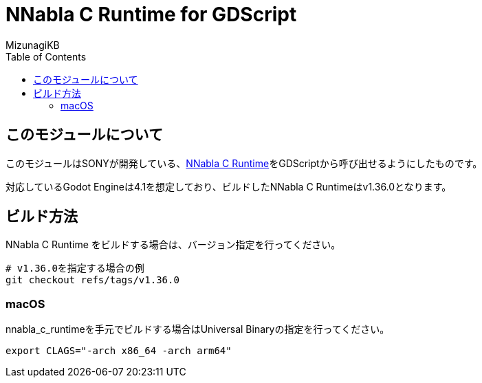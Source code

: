 = NNabla C Runtime for GDScript
:lang: ja
:doctype: book
:author: MizunagiKB
:toc: left
:toclevels: 3
:icons: font
:experimental:
:stem:

== このモジュールについて

このモジュールはSONYが開発している、link:https://github.com/sony/nnabla-c-runtime[NNabla C Runtime]をGDScriptから呼び出せるようにしたものです。

対応しているGodot Engineは4.1を想定しており、ビルドしたNNabla C Runtimeはv1.36.0となります。


== ビルド方法

NNabla C Runtime をビルドする場合は、バージョン指定を行ってください。

[source,zsh]
--
# v1.36.0を指定する場合の例
git checkout refs/tags/v1.36.0
--


=== macOS

nnabla_c_runtimeを手元でビルドする場合はUniversal Binaryの指定を行ってください。

[source,zsh]
--
export CLAGS="-arch x86_64 -arch arm64"
--
